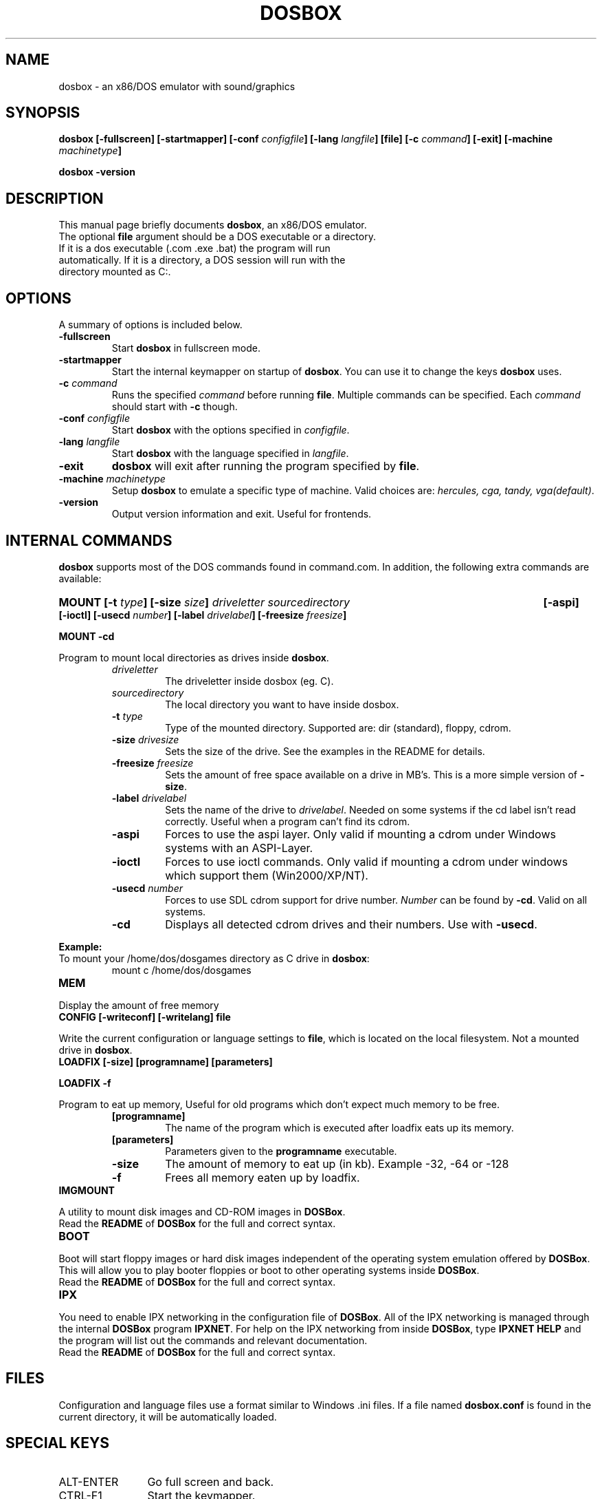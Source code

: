 .\"                                      Hey, EMACS: -*- nroff -*-
.TH DOSBOX 1 "Sept 23, 2004"
.\" Please adjust this date whenever revising the manpage.
.SH NAME
dosbox \- an x86/DOS emulator with sound/graphics
.SH SYNOPSIS
.B dosbox
.B [\-fullscreen]
.B [\-startmapper]
.BI "[\-conf " configfile ]
.BI "[\-lang " langfile ]
.B [file]
.BI "[\-c " command ]
.B [\-exit]
.BI "[\-machine " machinetype ]
.LP
.B dosbox -version
.SH DESCRIPTION
This manual page briefly documents
.BR "dosbox" ", an x86/DOS emulator."
.TP
.RB "The optional " file " argument should be a DOS executable or a directory. If it is a dos executable (.com .exe .bat) the program will run automatically. If it is a directory, a DOS session will run with the directory mounted as C:."
.SH OPTIONS
A summary of options is included below.
.TP
.B \-fullscreen
.RB "Start " dosbox " in fullscreen mode."
.TP
.B \-startmapper
.RB "Start the internal keymapper on startup of " dosbox ". You can use it to change the keys " dosbox " uses."
.TP
.BI \-c  " command" 
.RI "Runs the specified " command " before running " 
.BR file . 
.RI "Multiple commands can be specified. Each " command " should start with "
.BR \-c " though."
.TP
.BI \-conf " configfile
.RB "Start " dosbox " with the options specified in "
.IR configfile .
.TP
.BI \-lang " langfile
.RB "Start " dosbox " with the language specified in "
.IR langfile .
.TP
.B \-exit
.BR dosbox " will exit after running the program specified by " file .
.TP
.BI \-machine " machinetype
.RB "Setup " dosbox " to emulate a specific type of machine." 
.RI "Valid choices are: " "hercules, cga, tandy, vga(default)".
.TP
.B \-version
Output version information and exit. Useful for frontends.
.SH "INTERNAL COMMANDS"
.B dosbox
supports most of the DOS commands found in command.com. In addition, the
following extra commands are available:
.HP
.BI "MOUNT [\-t " type "] [\-size " size ]
.I driveletter sourcedirectory 
.B [\-aspi] [\-ioctl]
.BI "[\-usecd " number "] [\-label " drivelabel "] [\-freesize " freesize ] 
.LP
.B MOUNT \-cd
.LP
.RB "Program to mount local directories as drives inside " dosbox .
.RS
.TP
.I driveletter
The driveletter inside dosbox (eg. C).
.TP
.I sourcedirectory
The local directory you want to have inside dosbox.
.TP
.BI \-t " type"
Type of the mounted directory. Supported are: dir (standard), floppy, cdrom.
.TP 
.BI \-size " drivesize"
Sets the size of the drive. See the examples in the README for details.
.TP
.BI \-freesize " freesize"
Sets the amount of free space available on a drive in MB's. This is a more 
.RB "simple version of " \-size .
.TP
.BI \-label " drivelabel"
.RI "Sets the name of the drive to " drivelabel ". Needed on some" 
systems if the cd label isn't read correctly. Useful when a 
program can't find its cdrom.
.TP
.B \-aspi
Forces to use the aspi layer. Only valid if mounting a cdrom under 
Windows systems with an ASPI-Layer.
.TP
.B \-ioctl   
Forces to use ioctl commands. Only valid if mounting a cdrom under 
windows which support them (Win2000/XP/NT).
.TP
.BI \-usecd " number"
Forces to use SDL cdrom support for drive number.
.IR Number " can be found by "
.BR \-cd ". Valid on all systems."
.TP
.B \-cd
.RB "Displays all detected cdrom drives and their numbers. Use with " \-usecd "."
.RE
.PP 
.B "Example:" 
.TP
.RB "To mount your /home/dos/dosgames directory as C drive in " dosbox :
.RS
mount c /home/dos/dosgames
.RE
.TP
.B MEM
.LP
Display the amount of free memory
.TP
.B CONFIG [\-writeconf] [\-writelang] file
.LP
.RB "Write the current configuration or language settings to " file ,
which is located on the local filesystem. Not a mounted drive in 
.BR dosbox .
.TP 
.B LOADFIX [\-size] [programname] [parameters]
.LP
.B LOADFIX \-f
.LP
Program to eat up memory, Useful for old programs which don't expect much memory to be free.
.RS
.TP
.B [programname]
The name of the program which is executed after loadfix eats up its memory.
.TP
.B [parameters]
.RB "Parameters given to the " programname " executable."
.TP
.B \-size
The amount of memory to eat up (in kb). Example -32, -64 or -128 
.TP
.B \-f
Frees all memory eaten up by loadfix.
.RE
.TP
.B IMGMOUNT
.LP
.RB "A utility to mount disk images and CD-ROM images in " DOSBox .
.TP
.RB "Read the " README " of " DOSBox " for the full and correct syntax."
.RE
.TP
.B BOOT
.LP
.RB "Boot will start floppy images or hard disk images independent of the operating system emulation offered by " DOSBox ".  This will allow you to play booter floppies or boot to other operating systems inside "DOSBox .
.TP
.RB "Read the " README " of " DOSBox " for the full and correct syntax."
.RE
.TP
.B IPX
.LP
.RB "You need to enable IPX networking in the configuration file of "DOSBox .
.RB "All of the IPX networking is managed through the internal " DOSBox " program
.BR IPXNET ". For help on the IPX networking from inside " DOSBox ", type"
.BR "IPXNET HELP" " and the program will list out the commands and relevant documentation."
.TP
.RB "Read the " README " of " DOSBox " for the full and correct syntax."
.RE
.SH FILES
Configuration and language files use a format similar to Windows .ini files. If a file named
.BR dosbox.conf " is found in the current directory, it will be automatically loaded."
.SH "SPECIAL KEYS"
.TP 12m
.IP ALT\-ENTER
Go full screen and back.
.IP CTRL\-F1
Start the keymapper.
.IP CTRL\-F4
Swap mounted disk-image (Only used with imgmount).
.IP CTRL\-F5
Save a screenshot.
.IP CTRL\-F6
Start/Stop recording sound output to a wave file.
.IP CTRL\-ALT\-F7
Start/Stop recording of OPL commands.
.IP CTRL\-ALT\-F8
Start/Stop the recording of raw MIDI commands.
.IP CTRL\-F7
Decrease frameskip.
.IP CTRL\-F8
Increase frameskip.
.IP CTRL\-F9
Kill dosbox.
.IP CTRL\-F10
Capture/Release the mouse.
.IP CTRL\-F11
Slow down emulation (Increase DOSBox Cycles).
.IP CTRL\-F12
Speed up emulation (Decrease DOSBox Cycles).
.PP
These are the default keybindings. They can be changed in the keymapper.
.PP
.BR "Note: " "Once you increase your " DOSBox " cycles beyond your computer's maximum
capacity, it will produce the same effect as slowing down the emulation.
This maximum will vary from computer to computer, there is no standard.
.SH "SYSTEM REQUIREMENTS"
Fast machine. My guess would be pentium\-2 400+ to get decent emulation
of games written for an 286 machine.
For protected mode games a 1 Ghz machine is recommended and don't expect
them to run fast though!! Be sure to read the next section on how to speed
it up somewhat.
.SS "To run resource\-demanding games"
.BR dosbox " emulates the CPU, the sound and graphic cards, and some other"
.RB " stuff, all at the same time. You can overclock " dosbox " by using CTRL\-F12, but"
you'll be limited by the power of your actual CPU. You can see how much free
time your true CPU has by various utils (top).  Once 100% of your real CPU time is
.RB "used there is no further way to speed up " dosbox " unless you reduce the load"
.RB "generated by the non\-CPU parts of " dosbox .
.PP
So:
.PP
.RB "Close every program but " dosbox .
.PP
.RB "Overclock  " dosbox " until 100% of your CPU is used.(CTR\-+F12)" 
.PP
.RB "Since VGA emulation is the most demanding part of " dosbox " in terms of actual"
CPU usage, we'll start here. Increase the number of frames skipped (in
increments of one) by pressing CRTL\-F8. Your CPU usage should decrease.
Go back one step and repeat this until the game runs fast enough for you.
Please note that this is a trade off: you lose in fluidity of video what you
gain in speed.
.SH NOTES
.RB "While we hope that, one day, " dosbox " will run virtually all programs ever made for the PC..."
.RB "we are not there yet. At present, " dosbox " run on a 1.7 Gigahertz PC is roughly the equivalent of a 25MHz 386 PC."
While the 0.60 release has added support for "protected mode" allowing for more complex and recent programs, 
but note that this support is early in development and nowhere near as complete as the support for 386 real\-mode 
games (or earlier). Also note that "protected mode" games need substantially more resources and may 
.RB "require a much faster processor for you to run it properly in " dosbox .
.SH BUGS
Not all DOS programs work properly.
.BR dosbox " will exit without warning if an error occured."
.SH "SEE ALSO"
The README in /usr/share/doc/dosbox
.SH AUTHOR
This manual page was written by Peter Veenstra <H.P.Veenstra@student.rug.nl> and James Oakley <jfunk@funktronics.ca>,
for the Debian system (but may be used by others).
